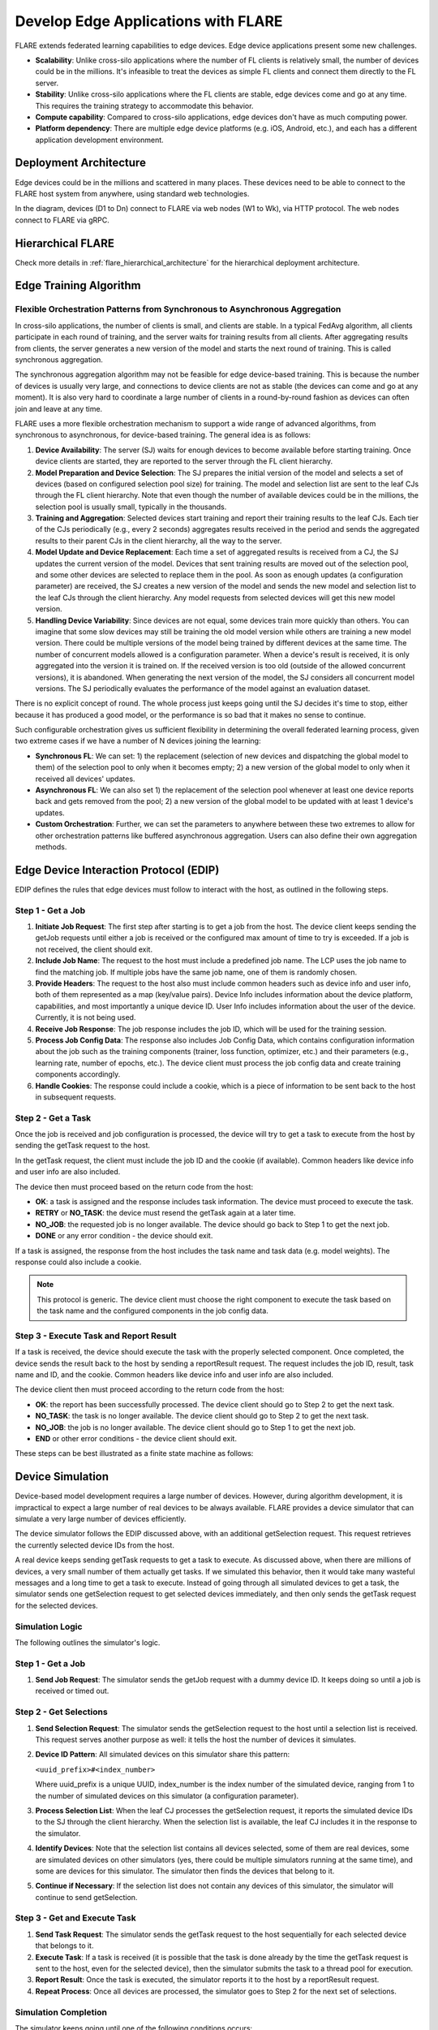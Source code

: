 .. _flare_edge:

####################################
Develop Edge Applications with FLARE
####################################

FLARE extends federated learning capabilities to edge devices. Edge device applications present some new challenges.

- **Scalability**: Unlike cross-silo applications where the number of FL clients is relatively small, the number of devices could be in the millions. It's infeasible to treat the devices as simple FL clients and connect them directly to the FL server.

- **Stability**: Unlike cross-silo applications where the FL clients are stable, edge devices come and go at any time. This requires the training strategy to accommodate this behavior.

- **Compute capability**: Compared to cross-silo applications, edge devices don't have as much computing power.

- **Platform dependency**: There are multiple edge device platforms (e.g. iOS, Android, etc.), and each has a different application development environment.

Deployment Architecture
=======================

Edge devices could be in the millions and scattered in many places. These devices need to be able to connect to the FLARE host system from anywhere, using standard web technologies.

.. image:: ../../resources/deployment_architecture.png
    :height: 400px

In the diagram, devices (D1 to Dn) connect to FLARE via web nodes (W1 to Wk), via HTTP protocol. The web nodes connect to FLARE via gRPC.

Hierarchical FLARE
==================

Check more details in :ref:`flare_hierarchical_architecture` for the hierarchical deployment architecture.

Edge Training Algorithm
=======================

Flexible Orchestration Patterns from Synchronous to Asynchronous Aggregation
----------------------------------------------------------------------------

In cross-silo applications, the number of clients is small, and clients are stable. In a typical FedAvg algorithm, all clients participate in each round of training, and the server waits for training results from all clients. After aggregating results from clients, the server generates a new version of the model and starts the next round of training. This is called synchronous aggregation.

The synchronous aggregation algorithm may not be feasible for edge device-based training. This is because the number of devices is usually very large, and connections to device clients are not as stable (the devices can come and go at any moment). It is also very hard to coordinate a large number of clients in a round-by-round fashion as devices can often join and leave at any time.

FLARE uses a more flexible orchestration mechanism to support a wide range of advanced algorithms, from synchronous to asynchronous, for device-based training. The general idea is as follows:

1. **Device Availability**: The server (SJ) waits for enough devices to become available before starting training. Once device clients are started, they are reported to the server through the FL client hierarchy.

2. **Model Preparation and Device Selection**: The SJ prepares the initial version of the model and selects a set of devices (based on configured selection pool size) for training. The model and selection list are sent to the leaf CJs through the FL client hierarchy. Note that even though the number of available devices could be in the millions, the selection pool is usually small, typically in the thousands.

3. **Training and Aggregation**: Selected devices start training and report their training results to the leaf CJs. Each tier of the CJs periodically (e.g., every 2 seconds) aggregates results received in the period and sends the aggregated results to their parent CJs in the client hierarchy, all the way to the server.

4. **Model Update and Device Replacement**: Each time a set of aggregated results is received from a CJ, the SJ updates the current version of the model. Devices that sent training results are moved out of the selection pool, and some other devices are selected to replace them in the pool. As soon as enough updates (a configuration parameter) are received, the SJ creates a new version of the model and sends the new model and selection list to the leaf CJs through the client hierarchy. Any model requests from selected devices will get this new model version.

5. **Handling Device Variability**: Since devices are not equal, some devices train more quickly than others. You can imagine that some slow devices may still be training the old model version while others are training a new model version. There could be multiple versions of the model being trained by different devices at the same time. The number of concurrent models allowed is a configuration parameter. When a device's result is received, it is only aggregated into the version it is trained on. If the received version is too old (outside of the allowed concurrent versions), it is abandoned. When generating the next version of the model, the SJ considers all concurrent model versions. The SJ periodically evaluates the performance of the model against an evaluation dataset.

There is no explicit concept of round. The whole process just keeps going until the SJ decides it's time to stop, either because it has produced a good model, or the performance is so bad that it makes no sense to continue.

Such configurable orchestration gives us sufficient flexibility in determining the overall federated learning process, given two extreme cases if we have a number of N devices joining the learning:

- **Synchronous FL**: We can set: 1) the replacement (selection of new devices and dispatching the global model to them) of the selection pool to only when it becomes empty; 2) a new version of the global model to only when it received all devices' updates.

- **Asynchronous FL**: We can also set 1) the replacement of the selection pool whenever at least one device reports back and gets removed from the pool; 2) a new version of the global model to be updated with at least 1 device's updates.

- **Custom Orchestration**: Further, we can set the parameters to anywhere between these two extremes to allow for other orchestration patterns like buffered asynchronous aggregation. Users can also define their own aggregation methods.

Edge Device Interaction Protocol (EDIP)
=======================================

EDIP defines the rules that edge devices must follow to interact with the host, as outlined in the following steps.

Step 1 - Get a Job
------------------

1. **Initiate Job Request**: The first step after starting is to get a job from the host. The device client keeps sending the getJob requests until either a job is received or the configured max amount of time to try is exceeded. If a job is not received, the client should exit.

2. **Include Job Name**: The request to the host must include a predefined job name. The LCP uses the job name to find the matching job. If multiple jobs have the same job name, one of them is randomly chosen.

3. **Provide Headers**: The request to the host also must include common headers such as device info and user info, both of them represented as a map (key/value pairs). Device Info includes information about the device platform, capabilities, and most importantly a unique device ID. User Info includes information about the user of the device. Currently, it is not being used.

4. **Receive Job Response**: The job response includes the job ID, which will be used for the training session.

5. **Process Job Config Data**: The response also includes Job Config Data, which contains configuration information about the job such as the training components (trainer, loss function, optimizer, etc.) and their parameters (e.g., learning rate, number of epochs, etc.). The device client must process the job config data and create training components accordingly.

6. **Handle Cookies**: The response could include a cookie, which is a piece of information to be sent back to the host in subsequent requests.

Step 2 - Get a Task
-------------------

Once the job is received and job configuration is processed, the device will try to get a task to execute from the host by sending the getTask request to the host.

In the getTask request, the client must include the job ID and the cookie (if available). Common headers like device info and user info are also included.

The device then must proceed based on the return code from the host:

- **OK**: a task is assigned and the response includes task information. The device must proceed to execute the task.
- **RETRY** or **NO_TASK**: the device must resend the getTask again at a later time.
- **NO_JOB**: the requested job is no longer available. The device should go back to Step 1 to get the next job.
- **DONE** or any error condition - the device should exit.

If a task is assigned, the response from the host includes the task name and task data (e.g. model weights). The response could also include a cookie.

.. note::
   This protocol is generic. The device client must choose the right component to execute the task based on the task name and the configured components in the job config data.

Step 3 - Execute Task and Report Result
---------------------------------------

If a task is received, the device should execute the task with the properly selected component. Once completed, the device sends the result back to the host by sending a reportResult request. The request includes the job ID, result, task name and ID, and the cookie. Common headers like device info and user info are also included.

The device client then must proceed according to the return code from the host:

- **OK**: the report has been successfully processed. The device client should go to Step 2 to get the next task.
- **NO_TASK**: the task is no longer available. The device client should go to Step 2 to get the next task.
- **NO_JOB**: the job is no longer available. The device client should go to Step 1 to get the next job.
- **END** or other error conditions - the device client should exit.

These steps can be best illustrated as a finite state machine as follows:

.. image:: ../../resources/edge_device_finite_state_machine.png
    :height: 500px

Device Simulation
=================

Device-based model development requires a large number of devices. However, during algorithm development, it is impractical to expect a large number of real devices to be always available. FLARE provides a device simulator that can simulate a very large number of devices efficiently.

The device simulator follows the EDIP discussed above, with an additional getSelection request. This request retrieves the currently selected device IDs from the host.

A real device keeps sending getTask requests to get a task to execute. As discussed above, when there are millions of devices, a very small number of them actually get tasks. If we simulated this behavior, then it would take many wasteful messages and a long time to get a task to execute. Instead of going through all simulated devices to get a task, the simulator sends one getSelection request to get selected devices immediately, and then only sends the getTask request for the selected devices.

Simulation Logic
----------------

The following outlines the simulator's logic.

Step 1 - Get a Job
------------------

1. **Send Job Request**: The simulator sends the getJob request with a dummy device ID. It keeps doing so until a job is received or timed out.

Step 2 - Get Selections
-----------------------

1. **Send Selection Request**: The simulator sends the getSelection request to the host until a selection list is received. This request serves another purpose as well: it tells the host the number of devices it simulates.

2. **Device ID Pattern**: All simulated devices on this simulator share this pattern:

   ``<uuid_prefix>#<index_number>``

   Where uuid_prefix is a unique UUID, index_number is the index number of the simulated device, ranging from 1 to the number of simulated devices on this simulator (a configuration parameter).

3. **Process Selection List**: When the leaf CJ processes the getSelection request, it reports the simulated device IDs to the SJ through the client hierarchy. When the selection list is available, the leaf CJ includes it in the response to the simulator.

4. **Identify Devices**: Note that the selection list contains all devices selected, some of them are real devices, some are simulated devices on other simulators (yes, there could be multiple simulators running at the same time), and some are devices for this simulator. The simulator then finds the devices that belong to it.

5. **Continue if Necessary**: If the selection list does not contain any devices of this simulator, the simulator will continue to send getSelection.

Step 3 - Get and Execute Task
-----------------------------

1. **Send Task Request**: The simulator sends the getTask request to the host sequentially for each selected device that belongs to it.

2. **Execute Task**: If a task is received (it is possible that the task is done already by the time the getTask request is sent to the host, even for the selected device), then the simulator submits the task to a thread pool for execution.

3. **Report Result**: Once the task is executed, the simulator reports it to the host by a reportResult request.

4. **Repeat Process**: Once all devices are processed, the simulator goes to Step 2 for the next set of selections.

Simulation Completion
---------------------

The simulator keeps going until one of the following conditions occurs:

- **No_JOB** return code is received. In this case, the job is finished.
- Any error code.

Simulator Configuration
=======================

The behavior of the simulator can be configured with the following parameters:

- **Job Name (job_name)**: the name of the job
- **Number of devices (num_devices)**: the number of devices to be simulated. The default is 10000.
- **Number of workers (num_workers)**: the max number of worker threads to be used for executing training tasks. The default value is 10.
- **GetJob timeout (get_job_timeout)**: the max amount of time to get a matching job from the host.

The simulated device must be able to execute the assigned task. When a task is received for a device, the simulator calls the device's do_task() method. As part of the simulator configuration, a DeviceFactory object must be provided, which is called to create new devices by the simulator. The created devices must implement the do_task() method.

In most cases, you do not need to write DeviceFactory. Instead, you only need to create a TaskProcessor. A special TaskProcessingDevice has been implemented that takes DeviceTaskProcessor and does the rest for you.

How to run simulation
=====================

The end-to-end communication path between devices and the host is illustrated with the following diagram.

.. image:: ../../resources/edge_simulation_communication_path.png
    :height: 400px

The device sends a request to the web node (Routing Proxy) via HTTP.

The web node chooses the LCP based on the device ID of the request, and forwards the request to the LCP via gRPC.

Within the LCP, there are two components: the API Service and the Edge Task Dispatcher. The API Service receives the request from the web node, and fires the EDGE_REQUEST_RECEIVED event with the request data. The Edge Task Dispatcher listens to the event and finds the LCJ corresponding to the job ID. It then forwards the request to the LCJ.

There are two components in the LCJ: the Edge Task Receiver and the Edge Task Executor. The Edge Task Receiver receives the request from the LCP and fires the EDGE_REQUEST_RECEIVED event. The Edge Task Executor listens to this event and processes the request to produce a result, which is sent back to the device along the path of request.

With this end-to-end communication path, simulator can be installed in different places:

- Embedded in the leaf CJs (LCJs)
- Connect to LCPs directly
- Connect to web nodes

These options are shown in this diagram:

.. image:: ../../resources/edge_simulator_installation_options.png
    :height: 450px

Obviously the most efficient way to run the simulator is to install it in LCJs, since it avoids message hops to the web node and LCP. It is also the easiest to use - you don't even need to run the web node if you don't have any real devices. This method is ideal for algorithm development.

Connecting the simulator to the routing proxy or to LCPs is useful for stress testing the system's communication capabilities.

If you provision the project with the tree_prov tool described above, it generates convenience scripts in the "scripts" folder of the provision result:

- `simulate_rp.sh`: Start the simulator and connect to the Routing Proxy
- `simulate_lcp.sh`: Start the simulator and connect to LCPs

There is also the file simulation_config.json in the "scripts" folder. This file contains the simulation configuration parameters, as discussed above. You may want to edit these parameters to meet your requirements.

The following is a sample simulation_config.json.

.. code-block:: json

   {
       "endpoint": "http://<end-point-host>:4321",
       "num_devices": 10000,
       "num_workers": 30,
       "processor": {
           "path": "nvflare.edge.simulation.devices.num.NumProcessor",
           "args": {
               "min_train_time": 0.2,
               "max_train_time": 1.0
           }
       }
   }

Both simulate_rp.sh and simulate_lcp.sh require the simulation_config.json.

If you want to install the simulator in LCPs, you need to configure them in config_fed_client.json, as highlighted in the following example:

.. code-block:: json

   {
      "format_version": 2,
      "executors": [
          {
              "tasks": [
                  "train"
              ],
              "executor": {
                  "path": "nvflare.edge.executors.edge_model_executor.EdgeModelExecutor",
                  "args": {
                      "aggr_factory_id": "aggr_factory",
                      "max_model_versions": 3,
                      "update_timeout": 5.0
                  }
              }
          }
      ],
      "components": [
          {
              "id": "task_processor",
              "path": "nvflare.edge.simulation.devices.pt_cifar10.PTCifar10Processor",
              "args": {
                  "data_root": "/tmp/nvflare/datasets/cifar10",
                  "subset_size": 100,
                  "communication_delay": {
                      "mean": 5.0,
                      "std": 1.0
                  },
                  "device_speed": {
                      "mean": [
                          10.0,
                          20.0,
                          40.0
                      ],
                      "std": [
                          1.0,
                          2.0,
                          4.0
                      ]
                  }
              }
          },
          {
              "id": "tpo_runner",
              "path": "nvflare.edge.widgets.tpo_runner.TPORunner",
              "args": {
                  "task_processor_id": "task_processor",
                  "job_timeout": 20.0,
                  "num_devices": 100,
                  "num_workers": 5
              }
          },
          {
              "id": "edge_task_receiver",
              "path": "nvflare.edge.widgets.etr.EdgeTaskReceiver",
              "args": {}
          },
          {
              "id": "aggr_factory",
              "path": "nvflare.edge.aggregators.model_update_dxo_factory.ModelUpdateDXOAggrFactory",
              "args": {}
          }
      ],
      "task_data_filters": [],
      "task_result_filters": []
   }

.. note::
   You do not need to manually create this file. Instead, you should use either EdgeJob API or EdgeRecipe to create the job configuration.

Model Development
=================

Ultimately, you want to develop a performant model with federated device training. FLARE provides ways for you to develop PyTorch models without needing to do any device programming.

Step 1 - Design Model Architecture
----------------------------------

1. **Model Design**: In this step, you can design your model using PyTorch, just as you would for single-machine training. However, keep in mind that edge devices typically have limited computational resources, so the model architecture should be kept simple and lightweight to accommodate those constraints.

2. **Mobile Device Training**: For mobile devices, training is currently implemented using ExecuTorch. Please refer to the `ExecuTorch GitHub repository <https://github.com/pytorch/executorch>`_ for a list of supported layers, as they may differ from those in PyTorch.

Step 2 - Create DeviceModel
---------------------------

1. **Applicability**: This step is applicable only when developing models for mobile devices.

2. **ExecuTorch Requirements**: ExecuTorch requires the model to return both the loss and the predictions during training. To meet this requirement, you need to wrap the model defined in Step 1 into a custom DeviceModel class that includes both the loss function and the prediction logic.

3. **Example**: Below is an example of how to create a DeviceModel for a classification task using CrossEntropyLoss:

.. code-block:: python

   class DeviceModel(nn.Module):
       """Model wrapper for classification with CrossEntropyLoss."""

       def __init__(self, net: nn.Module):
           super().__init__()
           self.net = net
           self.loss = nn.CrossEntropyLoss()

       def forward(self, input, label):
           pred = self.net(input)
           return self.loss(pred, label), pred.detach().argmax(dim=1)

As you can see here, by default, it uses the CrossEntropyLoss loss function, which will be used by ExecuTorch in device training.

Your device model must extend from DeviceModel. You can choose to use a different loss function.

Here is an example of how to create these models.

.. code-block:: python

   import torch
   import torch.nn as nn
   from torch.nn import functional as F

   from nvflare.edge.models.model import DeviceModel

   class Cifar10ConvNet(nn.Module):
       def __init__(self):
           super().__init__()
           self.conv1 = nn.Conv2d(in_channels=3, out_channels=6, kernel_size=5, stride=2)
           # self.pool = nn.MaxPool2d(2, 2)
           self.conv2 = nn.Conv2d(in_channels=6, out_channels=16, kernel_size=5, stride=2)
           self.fc1 = nn.Linear(in_features=16 * 5 * 5, out_features=120)
           self.fc2 = nn.Linear(in_features=120, out_features=84)
           self.fc3 = nn.Linear(in_features=84, out_features=10)

       def forward(self, x):
           x = F.relu(self.conv1(x))
           x = F.relu(self.conv2(x))
           x = torch.flatten(x, 1)  # flatten all dimensions except batch
           x = F.relu(self.fc1(x))
           x = F.relu(self.fc2(x))
           x = self.fc3(x)
           return x

   class TrainingNet(DeviceModel):
       def __init__(self):
           DeviceModel.__init__(self, Cifar10ConvNet())

The Cifar10ConvNet is a normal PyTorch model that you would create in Step 1.
The TrainingNet is the device model you would create in Step 2.

Step 3 - Create Flare Job
-------------------------

In this step, you use a recipe to create and/or run a Flare job.

If you are developing models with mobile devices, you need to use the ETFedBuffRecipe; otherwise, you need to use the EdgeFedBuffRecipe.

FedBuff is the algorithm that manages device selection and model updates.

EdgeFedBuffRecipe
------------------

This recipe helps you create jobs for training with regular PyTorch on other edge devices (e.g. NVIDIA Jetson devices). An example can be found in the :ref:`edge examples <edge_examples>`.

.. code-block:: python

   recipe = EdgeRecipe(
           job_name=f"pt_job_{fl_mode}{suffix}",
           model=Cifar10ConvNet(),
           model_manager_config=model_manager_config,
           device_manager_config=device_manager_config,
           evaluator_config=EvaluatorConfig(
               torchvision_dataset={"name": "CIFAR10", "path": dataset_root},
               eval_frequency=eval_frequency
           ),
           simulation_config=SimulationConfig(
               task_processor=task_processor,
               job_timeout=20.0,
               num_workers=4,
               # simulation config is for each leaf node
               num_devices=devices_per_leaf,
           ),
           custom_source_root=None,
       )

Specifically, there are mainly 4 components to define: among them, the "evaluator_config" and "simulation_config" are easy to understand:

- **Evaluator** is a standalone widget, evaluating the global model with a dataset whenever the server generates a number of eval_frequency global model versions
- **Simulation** is for simulating devices on LCJs as described earlier, so "num_devices" is per leaf client - the total number of devices involved in FL will be num_leaf * num_devices (12*num_devices if using the example tree we generated earlier)

"Model_manager_config" and "device_manager_config" contain more parameters, they provide control over the server behavior - essentially 1) when to generate new global model, and 2) when and who should the global model be sent to:

.. code-block:: python

   model_manager_config = ModelManagerConfig(
               global_lr= ,
               num_updates_for_model= ,
               max_model_version= ,
               max_model_history= ,
          )

- **global_lr** is used to define how the device model updates will contribute to the global model
- **num_updates_for_model** defines how many device updates the server needs to receive before generating a new global model
- **max_model_version** defines how many global models the server needs to generate before stopping the FL job
- **max_model_history** defines how many models we keep record of, the ones older than this will be considered too old, and the updates will be discarded without being aggregated to the global model

.. code-block:: python

   device_manager_config = DeviceManagerConfig(
   device_selection_size= ,
   min_hole_to_fill= ,
   device_reuse= ,
   )

- **device_selection_size** defines the total number of devices that will be constantly maintained for concurrent active model training
- **min_hole_to_fill** defines when should the current global model be dispatched to device: whenever a device reports back, it will be removed from the device selection list, creating a "hole" in the list, this hole will then be filled by sampling from the available devices and whoever gets selected to fill the holes will be given the current global model for training. This parameter defines the minimum number of holes before we sample and dispatch the current global model
- **device_reuse** is a bool defining whether we allow devices that have participated in the training to be selected again

To give a realistic example, if we want to set the parameters such that we have a regular synchronous FL pipeline running M rounds, assuming we have a total number of devices N ("12*num_devices" as mentioned above), we can set the parameters as:

On model_manager_config side:

- **global_lr=1.0**
- **num_updates_for_model=N**
- **max_model_version=M**
- **max_model_history=1**

Such that local updates gets aggregated with scale factor of 1.0, we need all devices' updates to generate a global model, in total we will have M global model versions ("M rounds"), and since everyone needs to report back before generating a new model version before starting new training, we do not need to keep track of more than 1 global model versions.

On device_manager_config side:

- **device_selection_size=N**
- **min_hole_to_fill=N**
- **device_reuse=True**

Such that we maintain the selection of all N devices, we need to wait for all N devices to report back (become "hole") before new device sampling and model dispatching, and we need to toggle device_reuse on because we always use these N devices

Similarly we can simulate async pipeline by setting them differently, see more details in the example.

ETFedBuffRecipe
---------------

This recipe helps you create jobs for training with ExecuTorch (ET) on mobile devices. Examples can be found in the :ref:`edge examples <edge_examples>`.

.. code-block:: python

   recipe = ETFedBuffRecipe(
       job_name=job_name,
       device_model=device_model,
       input_shape=input_shape,
       output_shape=output_shape,
       model_manager_config=ModelManagerConfig(
           max_model_version=3,
           update_timeout=1000.0,
           num_updates_for_model=total_num_of_devices,
       ),
       device_manager_config=DeviceManagerConfig(
           device_selection_size=total_num_of_devices,
           min_hole_to_fill=total_num_of_devices,
       ),
       evaluator_config=evaluator_config,
       simulation_config=(
           SimulationConfig(
               task_processor=task_processor,
               num_devices=num_of_simulated_devices_on_each_leaf,
           )
           if num_of_simulated_devices_on_each_leaf > 0
           else None
       ),
       device_training_params={"epoch": 3, "lr": 0.0001, "batch_size": batch_size},
   )

The highlighted sections mean the following:

- **Device_model**: This is the DeviceModel wrapper you created in Step 2, which encapsulates your base model along with the loss function and prediction logic required for ExecuTorch training on mobile devices.
- **Input_shape, output_shape**: These specify the shapes of the input and output tensors expected by your device_model. They are crucial for the ExecuTorch model export process, helping to define tensor dimensions for compilation and deployment on edge devices.
- **Device_training_params**: A dictionary containing additional training hyperparameters (e.g., number of epochs, learning rate, batch size). These parameters are passed down to each device during distributed training to control the local training loop.

